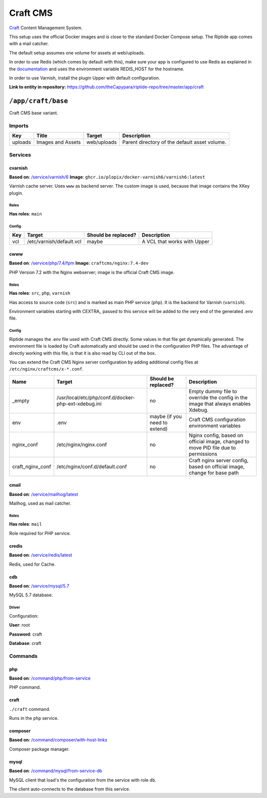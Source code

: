 .. AUTO-GENERATED, SEE README_CONTRIBUTORS. DO NOT EDIT.

Craft CMS
=========

Craft_ Content Management System.

This setup uses the official Docker images and is close to the standard Docker Compose setup. 
The Riptide app comes with a mail catcher.

The default setup assumes one volume for assets at web/uploads.

In order to use Redis (which comes by default with this), make sure your app
is configured to use Redis as explained in the documentation_ and uses the
environment variable REDIS_HOST for the hostname.

In order to use Varnish, install the plugin Upper with default configuration.

.. _Craft: https://craftcms.com/
.. _documentation: https://craftcms.com/docs/3.x/config/#redis-example

**Link to entity in repository:** `<https://github.com/theCapypara/riptide-repo/tree/master/app/craft>`_


``/app/craft/base``
-------------------

Craft CMS base variant.


Imports
~~~~~~~

+-------------+---------------------------+---------------+----------------------------------------------+
| Key         | Title                     | Target        | Description                                  |
+=============+===========================+===============+==============================================+
| uploads     | Images and Assets         | web/uploads   | Parent directory of the default asset volume.|
+-------------+---------------------------+---------------+----------------------------------------------+

Services
~~~~~~~~

cvarnish
++++++++

**Based on**: `/service/varnish/6 <https://github.com/Parakoopa/riptide-repo/tree/master/service/varnish>`_
**Image**: ``ghcr.io/plopix/docker-varnish6/varnish6:latest``

Varnish cache server. Uses ``www`` as backend server. The custom image is used, because
that image contains the XKey plugin.

Roles
.....

**Has roles**: ``main``

Config
......

+-----+--------------------------+---------------------+-------------------------------+
| Key | Target                   | Should be replaced? | Description                   |
+=====+==========================+=====================+===============================+
| vcl | /etc/varnish/default.vcl | maybe               | A VCL that works with Upper   |
+-----+--------------------------+---------------------+-------------------------------+


cwww
++++

**Based on**: `/service/php/7.4/fpm <https://github.com/Parakoopa/riptide-repo/tree/master/service/php>`_
**Image:** ``craftcms/nginx:7.4-dev``

PHP Version 7.2 with the Nginx webserver; image is the official Craft CMS image.

Roles
.....

**Has roles**: ``src``, ``php``, ``varnish``

Has access to source code (``src``) and is marked as main PHP service (``php``). 
It is the backend for Varnish (``varnish``).

Environment variables starting with CEXTRA_ passed to this service will be added to the very
end of the generated .env file.

Config
......

Riptide manages the .env file used with Craft CMS directly. Some values in that file get dynamically generated.
The environment file is loaded by Craft automatically and should be used in the configuration PHP files.
The advantage of directly working with this file, is that it is also read by CLI out of the box.

You can extend the Craft CMS Nginx server configuration by adding additional config files at ``/etc/nginx/craftcms/x-*.conf``.

+-----------------------+---------------------------------------------------------+--------------------------------+------------------------------------------------------------------------------------+
| Name                  | Target                                                  | Should be replaced?            | Description                                                                        |
+=======================+=========================================================+================================+====================================================================================+
| _empty                | /usr/local/etc/php/conf.d/docker-php-ext-xdebug.ini     | no                             |  Empty dummy file to override the config in the image that always enables Xdebug.  |
+-----------------------+---------------------------------------------------------+--------------------------------+------------------------------------------------------------------------------------+
| env                   | .env                                                    | maybe (if you need to extend)  | Craft CMS configuration environment variables                                      |
+-----------------------+---------------------------------------------------------+--------------------------------+------------------------------------------------------------------------------------+
| nginx_conf            | /etc/nginx/nginx.conf                                   | no                             | Nginx config, based on official image, changed to move PID file due to permissions |
+-----------------------+---------------------------------------------------------+--------------------------------+------------------------------------------------------------------------------------+
| craft_nginx_conf      | /etc/nginx/conf.d/default.conf                          | no                             | Craft nginx server config, based on official image, change for base path           |
+-----------------------+---------------------------------------------------------+--------------------------------+------------------------------------------------------------------------------------+

cmail
+++++

**Based on**: `/service/mailhog/latest <https://github.com/Parakoopa/riptide-repo/tree/master/service/mailhog>`_

Mailhog, used as mail catcher.

Roles
.....

**Has roles**: ``mail``

Role required for PHP service.

credis
++++++

**Based on**: `/service/redis/latest <https://github.com/Parakoopa/riptide-repo/tree/master/service/redis>`_

Redis, used for Cache.

cdb
+++

**Based on**: `/service/mysql/5.7 <https://github.com/Parakoopa/riptide-repo/tree/master/service/mysql>`_

MySQL 5.7 database.

Driver
......

Configuration:

**User**: root

**Password**: craft

**Database**: craft

Commands
~~~~~~~~

php
+++

**Based on**: `/command/php/from-service <https://github.com/Parakoopa/riptide-repo/tree/master/command/php>`_

PHP command.

craft
+++++

``./craft`` command.

Runs in the ``php`` service.

composer
++++++++

**Based on**: `/command/composer/with-host-links <https://github.com/Parakoopa/riptide-repo/tree/master/command/composer>`_

Composer package manager.

mysql
+++++

**Based on**: `/command/mysql/from-service-db <https://github.com/Parakoopa/riptide-repo/tree/master/command/mysql>`_

MySQL client that load's the configuration from the service with role ``db``.

The client auto-connects to the database from this service.
